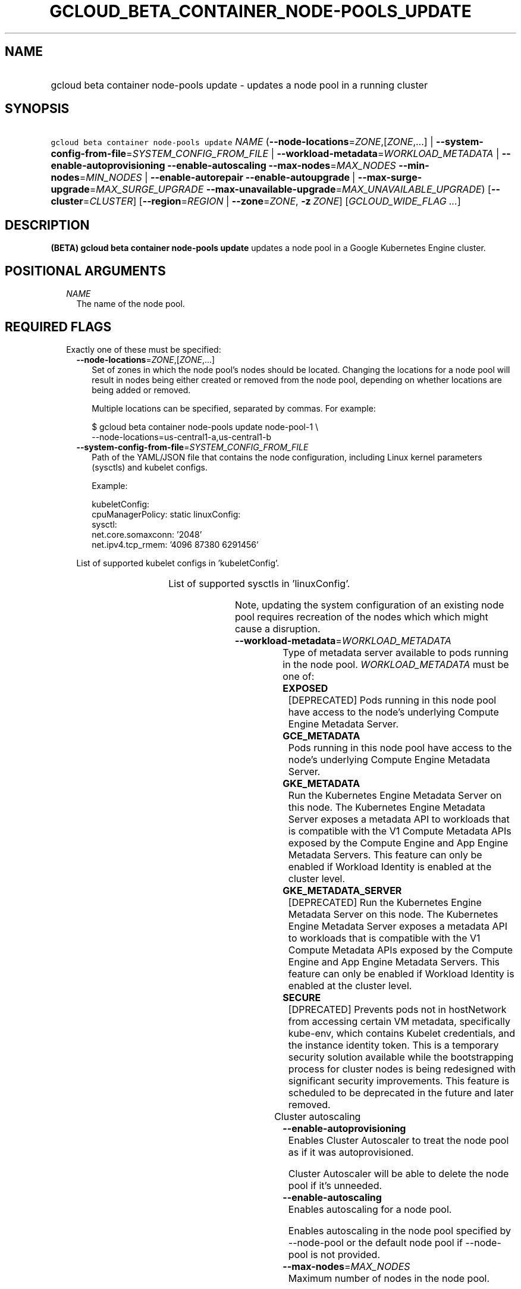 
.TH "GCLOUD_BETA_CONTAINER_NODE\-POOLS_UPDATE" 1



.SH "NAME"
.HP
gcloud beta container node\-pools update \- updates a node pool in a running cluster



.SH "SYNOPSIS"
.HP
\f5gcloud beta container node\-pools update\fR \fINAME\fR (\fB\-\-node\-locations\fR=\fIZONE\fR,[\fIZONE\fR,...]\ |\ \fB\-\-system\-config\-from\-file\fR=\fISYSTEM_CONFIG_FROM_FILE\fR\ |\ \fB\-\-workload\-metadata\fR=\fIWORKLOAD_METADATA\fR\ |\ \fB\-\-enable\-autoprovisioning\fR\ \fB\-\-enable\-autoscaling\fR\ \fB\-\-max\-nodes\fR=\fIMAX_NODES\fR\ \fB\-\-min\-nodes\fR=\fIMIN_NODES\fR\ |\ \fB\-\-enable\-autorepair\fR\ \fB\-\-enable\-autoupgrade\fR\ |\ \fB\-\-max\-surge\-upgrade\fR=\fIMAX_SURGE_UPGRADE\fR\ \fB\-\-max\-unavailable\-upgrade\fR=\fIMAX_UNAVAILABLE_UPGRADE\fR) [\fB\-\-cluster\fR=\fICLUSTER\fR] [\fB\-\-region\fR=\fIREGION\fR\ |\ \fB\-\-zone\fR=\fIZONE\fR,\ \fB\-z\fR\ \fIZONE\fR] [\fIGCLOUD_WIDE_FLAG\ ...\fR]



.SH "DESCRIPTION"

\fB(BETA)\fR \fBgcloud beta container node\-pools update\fR updates a node pool
in a Google Kubernetes Engine cluster.



.SH "POSITIONAL ARGUMENTS"

.RS 2m
.TP 2m
\fINAME\fR
The name of the node pool.


.RE
.sp

.SH "REQUIRED FLAGS"

.RS 2m
.TP 2m

Exactly one of these must be specified:

.RS 2m
.TP 2m
\fB\-\-node\-locations\fR=\fIZONE\fR,[\fIZONE\fR,...]
Set of zones in which the node pool's nodes should be located. Changing the
locations for a node pool will result in nodes being either created or removed
from the node pool, depending on whether locations are being added or removed.

Multiple locations can be specified, separated by commas. For example:

.RS 2m
$ gcloud beta container node\-pools update node\-pool\-1 \e
    \-\-node\-locations=us\-central1\-a,us\-central1\-b
.RE

.TP 2m
\fB\-\-system\-config\-from\-file\fR=\fISYSTEM_CONFIG_FROM_FILE\fR
Path of the YAML/JSON file that contains the node configuration, including Linux
kernel parameters (sysctls) and kubelet configs.

Example:

.RS 2m
kubeletConfig:
  cpuManagerPolicy: static
linuxConfig:
  sysctl:
    net.core.somaxconn: '2048'
    net.ipv4.tcp_rmem: '4096 87380 6291456'
.RE

List of supported kubelet configs in 'kubeletConfig'.


.TS
tab(	);
l(17)B l(34)B
l(17) l(34).
KEY	VALUE
cpuManagerPolicy	either 'static' or 'default'
cpuCFSQuota	true or false (enabled by default)
cpuCFSQuotaPeriod	interval (e.g., '100ms')
.TE

List of supported sysctls in 'linuxConfig'.


.TS
tab(	);
l(42)B l(42)B
l(42) l(42).
KEY	VALUE
net.core.netdev_max_backlog	Any positive integer, less than 2147483647
net.core.rmem_max	Any positive integer, less than 2147483647
net.core.wmem_default	Any positive integer, less than 2147483647
net.core.wmem_max	Any positive integer, less than 2147483647
net.core.optmem_max	Any positive integer, less than 2147483647
net.core.somaxconn	Must be [128, 2147483647]
net.ipv4.tcp_rmem	Any positive integer tuple
net.ipv4.tcp_wmem	Any positive integer tuple
net.ipv4.tcp_tw_reuse	Must be {0, 1}
.TE

Note, updating the system configuration of an existing node pool requires
recreation of the nodes which which might cause a disruption.

.TP 2m
\fB\-\-workload\-metadata\fR=\fIWORKLOAD_METADATA\fR
Type of metadata server available to pods running in the node pool.
\fIWORKLOAD_METADATA\fR must be one of:

.RS 2m
.TP 2m
\fBEXPOSED\fR
[DEPRECATED] Pods running in this node pool have access to the node's underlying
Compute Engine Metadata Server.
.TP 2m
\fBGCE_METADATA\fR
Pods running in this node pool have access to the node's underlying Compute
Engine Metadata Server.
.TP 2m
\fBGKE_METADATA\fR
Run the Kubernetes Engine Metadata Server on this node. The Kubernetes Engine
Metadata Server exposes a metadata API to workloads that is compatible with the
V1 Compute Metadata APIs exposed by the Compute Engine and App Engine Metadata
Servers. This feature can only be enabled if Workload Identity is enabled at the
cluster level.
.TP 2m
\fBGKE_METADATA_SERVER\fR
[DEPRECATED] Run the Kubernetes Engine Metadata Server on this node. The
Kubernetes Engine Metadata Server exposes a metadata API to workloads that is
compatible with the V1 Compute Metadata APIs exposed by the Compute Engine and
App Engine Metadata Servers. This feature can only be enabled if Workload
Identity is enabled at the cluster level.
.TP 2m
\fBSECURE\fR
[DPRECATED] Prevents pods not in hostNetwork from accessing certain VM metadata,
specifically kube\-env, which contains Kubelet credentials, and the instance
identity token. This is a temporary security solution available while the
bootstrapping process for cluster nodes is being redesigned with significant
security improvements. This feature is scheduled to be deprecated in the future
and later removed.
.RE
.sp


.TP 2m

Cluster autoscaling

.RS 2m
.TP 2m
\fB\-\-enable\-autoprovisioning\fR
Enables Cluster Autoscaler to treat the node pool as if it was autoprovisioned.

Cluster Autoscaler will be able to delete the node pool if it's unneeded.

.TP 2m
\fB\-\-enable\-autoscaling\fR
Enables autoscaling for a node pool.

Enables autoscaling in the node pool specified by \-\-node\-pool or the default
node pool if \-\-node\-pool is not provided.

.TP 2m
\fB\-\-max\-nodes\fR=\fIMAX_NODES\fR
Maximum number of nodes in the node pool.

Maximum number of nodes to which the node pool specified by \-\-node\-pool (or
default node pool if unspecified) can scale. Ignored unless
\-\-enable\-autoscaling is also specified.

.TP 2m
\fB\-\-min\-nodes\fR=\fIMIN_NODES\fR
Minimum number of nodes in the node pool.

Minimum number of nodes to which the node pool specified by \-\-node\-pool (or
default node pool if unspecified) can scale. Ignored unless
\-\-enable\-autoscaling is also specified.

.RE
.sp
.TP 2m

Node management

.RS 2m
.TP 2m
\fB\-\-enable\-autorepair\fR
Enable node autorepair feature for a node pool.

.RS 2m
$ gcloud beta container node\-pools update node\-pool\-1 \e
    \-\-cluster=example\-cluster \-\-enable\-autorepair
.RE

See https://cloud.google.com/kubernetes\-engine/docs/how\-to/node\-auto\-repair
for more info.

.TP 2m
\fB\-\-enable\-autoupgrade\fR
Sets autoupgrade feature for a node pool.

.RS 2m
$ gcloud beta container node\-pools update node\-pool\-1 \e
    \-\-cluster=example\-cluster \-\-enable\-autoupgrade
.RE

See https://cloud.google.com/kubernetes\-engine/docs/node\-auto\-upgrades for
more info.

.RE
.sp
.TP 2m

Upgrade settings

.RS 2m
.TP 2m
\fB\-\-max\-surge\-upgrade\fR=\fIMAX_SURGE_UPGRADE\fR
Number of extra (surge) nodes to be created on each upgrade of the node pool.

Specifies the number of extra (surge) nodes to be created during this node
pool's upgrades. For example, running the following command will result in
creating an extra node each time the node pool is upgraded:

.RS 2m
$ gcloud beta container node\-pools update node\-pool\-1 \e
    \-\-cluster=example\-cluster \-\-max\-surge\-upgrade=1   \e
    \-\-max\-unavailable\-upgrade=0
.RE

Must be used in conjunction with '\-\-max\-unavailable\-upgrade'.

.TP 2m
\fB\-\-max\-unavailable\-upgrade\fR=\fIMAX_UNAVAILABLE_UPGRADE\fR
Number of nodes that can be unavailable at the same time on each upgrade of the
node pool.

Specifies the number of nodes that can be unavailable at the same time during
this node pool's upgrades. For example, assume the node pool has 5 nodes,
running the following command will result in having 3 nodes being upgraded in
parallel (1 + 2), but keeping always at least 3 (5 \- 2) available each time the
node pool is upgraded:

.RS 2m
$ gcloud beta container node\-pools update node\-pool\-1 \e
    \-\-cluster=example\-cluster \-\-max\-surge\-upgrade=1   \e
    \-\-max\-unavailable\-upgrade=2
.RE

Must be used in conjunction with '\-\-max\-surge\-upgrade'.


.RE
.RE
.RE
.sp

.SH "OPTIONAL FLAGS"

.RS 2m
.TP 2m
\fB\-\-cluster\fR=\fICLUSTER\fR
The name of the cluster. Overrides the default \fBcontainer/cluster\fR property
value for this command invocation.

.TP 2m

At most one of these may be specified:

.RS 2m
.TP 2m
\fB\-\-region\fR=\fIREGION\fR
Compute region (e.g. us\-central1) for the cluster.

.TP 2m
\fB\-\-zone\fR=\fIZONE\fR, \fB\-z\fR \fIZONE\fR
Compute zone (e.g. us\-central1\-a) for the cluster. Overrides the default
\fBcompute/zone\fR property value for this command invocation.


.RE
.RE
.sp

.SH "GCLOUD WIDE FLAGS"

These flags are available to all commands: \-\-account, \-\-billing\-project,
\-\-configuration, \-\-flags\-file, \-\-flatten, \-\-format, \-\-help,
\-\-impersonate\-service\-account, \-\-log\-http, \-\-project, \-\-quiet,
\-\-trace\-token, \-\-user\-output\-enabled, \-\-verbosity.

Run \fB$ gcloud help\fR for details.



.SH "EXAMPLES"

To turn on node auto repair in "node\-pool\-1" in the cluster "sample\-cluster",
run:

.RS 2m
$ gcloud beta container node\-pools update node\-pool\-1 \e
    \-\-cluster=sample\-cluster \-\-enable\-autoupgrade
.RE



.SH "NOTES"

This command is currently in BETA and may change without notice. These variants
are also available:

.RS 2m
$ gcloud container node\-pools update
$ gcloud alpha container node\-pools update
.RE

